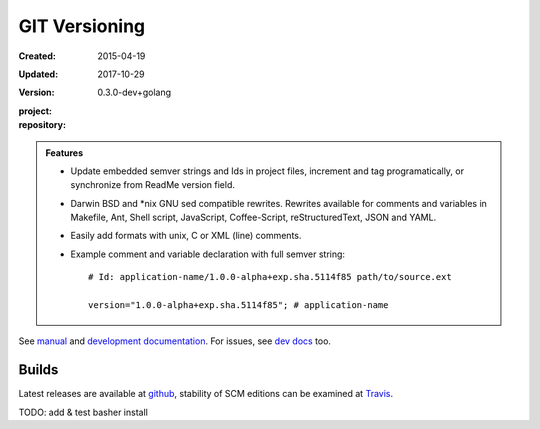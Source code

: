 GIT Versioning
==============
:Created: 2015-04-19
:Updated: 2017-10-29
:Version: 0.3.0-dev+golang
:project:

  .. image:: https://secure.travis-ci.org/bvberkum/git-versioning.png
    :target: https://travis-ci.org/bvberkum/git-versioning
    :alt: Build

:repository:

  .. image:: https://badge.fury.io/gh/bvberkum%2Fgit-versioning.png
    :target: http://badge.fury.io/gh/bvberkum%2Fgit-versioning
    :alt: GIT


.. image:: media/image/git-versioning-hook.png

.. admonition:: Features

   - Update embedded semver strings and Ids in project files, increment and
     tag programatically, or synchronize from ReadMe version field.

   - Darwin BSD and \*nix GNU sed compatible rewrites.
     Rewrites available for comments and variables in Makefile, Ant, Shell
     script, JavaScript, Coffee-Script, reStructuredText, JSON and YAML.

   - Easily add formats with unix, C or XML (line) comments.

   - Example comment and variable declaration with full semver string::

         # Id: application-name/1.0.0-alpha+exp.sha.5114f85 path/to/source.ext

         version="1.0.0-alpha+exp.sha.5114f85"; # application-name

See `manual <doc/manual.rst>`_ and `development documentation <doc/dev.rst>`_.
For issues, see `dev docs <doc/dev.rst#issues>`__ too.

Builds
------
Latest releases are available at github__, stability of SCM editions can be
examined at Travis__.

TODO: add & test basher install


.. __: https://github.com/bvberkum/git-versioning/releases
.. __: https://travis-ci.org/bvberkum/git-versioning/branches

.. ----

.. _sitefile: http://github.com/bvberkum/node-sitefile

.. Id: git-versioning/0.2.10-dev ReadMe.rst
